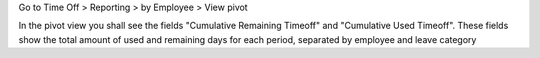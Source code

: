 Go to Time Off > Reporting > by Employee > View pivot

In the pivot view you shall see the fields "Cumulative Remaining Timeoff" and
"Cumulative Used Timeoff". These fields show the total amount of used and remaining
days for each period, separated by employee and leave category
